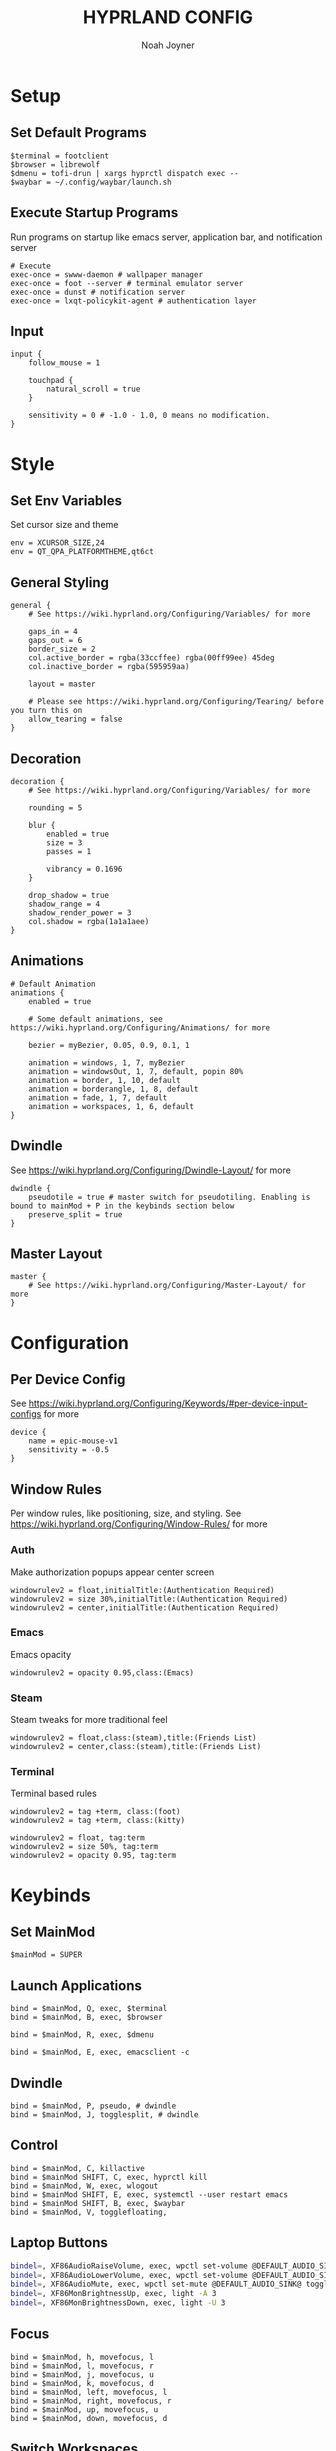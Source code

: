 #+TITLE: HYPRLAND CONFIG
#+AUTHOR: Noah Joyner
#+DESCRIPTION: Personal Hyprland Config: https://wiki.hyprland.org/Useful-Utilities/
#+AUTO_TANGLE: t
#+PROPERTY: header-args :tangle hyprland.conf

* Setup
** Set Default Programs
#+begin_src hypr
$terminal = footclient
$browser = librewolf
$dmenu = tofi-drun | xargs hyprctl dispatch exec --
$waybar = ~/.config/waybar/launch.sh
#+end_src
** Execute Startup Programs
Run programs on startup like emacs server, application bar, and notification server
#+begin_src hypr
# Execute
exec-once = swww-daemon # wallpaper manager
exec-once = foot --server # terminal emulator server
exec-once = dunst # notification server
exec-once = lxqt-policykit-agent # authentication layer
#+end_src
** Input
#+begin_src hypr
input {
    follow_mouse = 1

    touchpad {
        natural_scroll = true
    }

    sensitivity = 0 # -1.0 - 1.0, 0 means no modification.
}
#+end_src

* Style
** Set Env Variables
Set cursor size and theme
#+begin_src hypr
env = XCURSOR_SIZE,24
env = QT_QPA_PLATFORMTHEME,qt6ct
#+end_src

** General Styling
#+begin_src hypr
general {
    # See https://wiki.hyprland.org/Configuring/Variables/ for more

    gaps_in = 4
    gaps_out = 6
    border_size = 2
    col.active_border = rgba(33ccffee) rgba(00ff99ee) 45deg
    col.inactive_border = rgba(595959aa)

    layout = master

    # Please see https://wiki.hyprland.org/Configuring/Tearing/ before you turn this on
    allow_tearing = false
}
#+end_src

** Decoration
#+begin_src hypr
decoration {
    # See https://wiki.hyprland.org/Configuring/Variables/ for more

    rounding = 5

    blur {
        enabled = true
        size = 3
        passes = 1
        
        vibrancy = 0.1696
    }

    drop_shadow = true
    shadow_range = 4
    shadow_render_power = 3
    col.shadow = rgba(1a1a1aee)
}
#+end_src

** Animations
#+begin_src hypr
# Default Animation
animations {
    enabled = true

    # Some default animations, see https://wiki.hyprland.org/Configuring/Animations/ for more

    bezier = myBezier, 0.05, 0.9, 0.1, 1

    animation = windows, 1, 7, myBezier
    animation = windowsOut, 1, 7, default, popin 80%
    animation = border, 1, 10, default
    animation = borderangle, 1, 8, default
    animation = fade, 1, 7, default
    animation = workspaces, 1, 6, default
}
#+end_src

** Dwindle
    See https://wiki.hyprland.org/Configuring/Dwindle-Layout/ for more
#+begin_src hypr
dwindle {
    pseudotile = true # master switch for pseudotiling. Enabling is bound to mainMod + P in the keybinds section below
    preserve_split = true
}
#+end_src

** Master Layout
#+begin_src hypr
master {
    # See https://wiki.hyprland.org/Configuring/Master-Layout/ for more
}
#+end_src

* Configuration
** Per Device Config
See https://wiki.hyprland.org/Configuring/Keywords/#per-device-input-configs for more
#+begin_src hypr
device {
    name = epic-mouse-v1
    sensitivity = -0.5
}
#+end_src

** Window Rules
Per window rules, like positioning, size, and styling. See https://wiki.hyprland.org/Configuring/Window-Rules/ for more
*** Auth
Make authorization popups appear center screen
#+begin_src hpyr
windowrulev2 = float,initialTitle:(Authentication Required)
windowrulev2 = size 30%,initialTitle:(Authentication Required)
windowrulev2 = center,initialTitle:(Authentication Required)
#+end_src

*** Emacs
Emacs opacity
#+begin_src hypr
windowrulev2 = opacity 0.95,class:(Emacs)
#+end_src

*** Steam
Steam tweaks for more traditional feel
#+begin_src hypr
windowrulev2 = float,class:(steam),title:(Friends List)
windowrulev2 = center,class:(steam),title:(Friends List)
#+end_src

*** Terminal
Terminal based rules
#+begin_src hypr
windowrulev2 = tag +term, class:(foot)
windowrulev2 = tag +term, class:(kitty)
  
windowrulev2 = float, tag:term
windowrulev2 = size 50%, tag:term
windowrulev2 = opacity 0.95, tag:term
#+end_src

* Keybinds
** Set MainMod
#+begin_src hypr
$mainMod = SUPER
#+end_src

** Launch Applications
#+begin_src hypr
bind = $mainMod, Q, exec, $terminal
bind = $mainMod, B, exec, $browser

bind = $mainMod, R, exec, $dmenu

bind = $mainMod, E, exec, emacsclient -c
#+end_src

** Dwindle
#+begin_src hypr
bind = $mainMod, P, pseudo, # dwindle
bind = $mainMod, J, togglesplit, # dwindle
#+end_src

** Control
#+begin_src hypr
bind = $mainMod, C, killactive 
bind = $mainMod SHIFT, C, exec, hyprctl kill 
bind = $mainMod, W, exec, wlogout
bind = $mainMod SHIFT, E, exec, systemctl --user restart emacs
bind = $mainMod SHIFT, B, exec, $waybar
bind = $mainMod, V, togglefloating,
#+end_src

** Laptop Buttons
#+begin_src sh
bindel=, XF86AudioRaiseVolume, exec, wpctl set-volume @DEFAULT_AUDIO_SINK@ 5%+
bindel=, XF86AudioLowerVolume, exec, wpctl set-volume @DEFAULT_AUDIO_SINK@ 5%-
bindel=, XF86AudioMute, exec, wpctl set-mute @DEFAULT_AUDIO_SINK@ toggle
bindel=, XF86MonBrightnessUp, exec, light -A 3
bindel=, XF86MonBrightnessDown, exec, light -U 3
#+end_src

** Focus
#+begin_src hypr
bind = $mainMod, h, movefocus, l
bind = $mainMod, l, movefocus, r
bind = $mainMod, j, movefocus, u
bind = $mainMod, k, movefocus, d
bind = $mainMod, left, movefocus, l
bind = $mainMod, right, movefocus, r
bind = $mainMod, up, movefocus, u
bind = $mainMod, down, movefocus, d
#+end_src

** Switch Workspaces
#+begin_src hypr
bind = $mainMod, 1, workspace, 1
bind = $mainMod, 2, workspace, 2
bind = $mainMod, 3, workspace, 3
bind = $mainMod, 4, workspace, 4
bind = $mainMod, 5, workspace, 5
bind = $mainMod, 6, workspace, 6
bind = $mainMod, 7, workspace, 7
bind = $mainMod, 8, workspace, 8
bind = $mainMod, 9, workspace, 9
bind = $mainMod, 0, workspace, 10
#+end_src

** Bring Window to Workspace
#+begin_src hypr
bind = $mainMod SHIFT, 1, movetoworkspace, 1
bind = $mainMod SHIFT, 2, movetoworkspace, 2
bind = $mainMod SHIFT, 3, movetoworkspace, 3
bind = $mainMod SHIFT, 4, movetoworkspace, 4
bind = $mainMod SHIFT, 5, movetoworkspace, 5
bind = $mainMod SHIFT, 6, movetoworkspace, 6
bind = $mainMod SHIFT, 7, movetoworkspace, 7
bind = $mainMod SHIFT, 8, movetoworkspace, 8
bind = $mainMod SHIFT, 9, movetoworkspace, 9
bind = $mainMod SHIFT, 0, movetoworkspace, 10
#+end_src

** Scratchpad
#+begin_src hypr
bind = $mainMod, S, togglespecialworkspace, magic
bind = $mainMod SHIFT, S, movetoworkspace, special:magic
#+end_src

** Scroll Through Workspaces
#+begin_src hypr
bind = $mainMod CTRL, right, workspace, e+1
bind = $mainMod CTRL, left, workspace, e-1
bind = $mainMod CTRL, k, workspace, e+1
bind = $mainMod CTRL, j, workspace, e-1
bind = $mainMod, mouse_down, workspace, e+1
bind = $mainMod, mouse_up, workspace, e-1
#+end_src

** Resize Windows with Mouse
#+begin_src hypr
bindm = $mainMod, mouse:272, movewindow
bindm = $mainMod, mouse:273, resizewindow

bindm = $mainMod ALT, j, resizewindow
#+end_src
